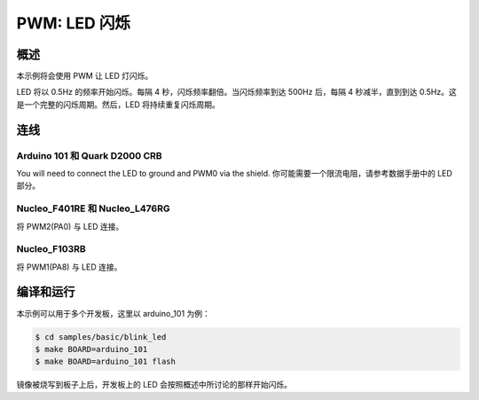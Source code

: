 .. _blink-led-sample:

PWM: LED 闪烁
##############

概述
********
本示例将会使用 PWM 让 LED 灯闪烁。

LED 将以 0.5Hz 的频率开始闪烁。每隔 4 秒，闪烁频率翻倍。当闪烁频率到达 500Hz 后，每隔 4 秒减半，直到到达 0.5Hz。这是一个完整的闪烁周期。然后，LED 将持续重复闪烁周期。

连线
******

Arduino 101 和 Quark D2000 CRB
===============================
You will need to connect the LED to ground and PWM0 via the shield.
你可能需要一个限流电阻，请参考数据手册中的 LED 部分。

Nucleo_F401RE 和 Nucleo_L476RG
===============================
将 PWM2(PA0) 与 LED 连接。

Nucleo_F103RB
=============
将 PWM1(PA8) 与 LED 连接。

编译和运行
********************

本示例可以用于多个开发板，这里以 arduino_101 为例：

.. code-block:: console

   $ cd samples/basic/blink_led
   $ make BOARD=arduino_101
   $ make BOARD=arduino_101 flash

镜像被烧写到板子上后，开发板上的 LED 会按照概述中所讨论的那样开始闪烁。



